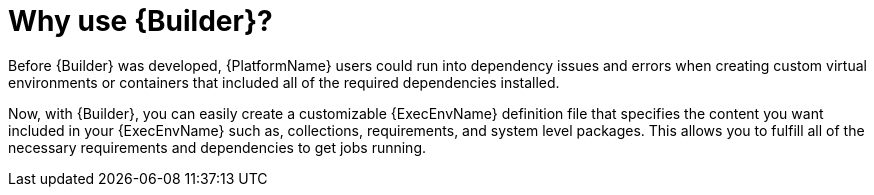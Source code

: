 [id="con-why-builder"]

= Why use {Builder}?

Before {Builder} was developed, {PlatformName} users could run into dependency issues and errors when creating custom virtual environments or containers that included all of the required dependencies installed.

Now, with {Builder}, you can easily create a customizable {ExecEnvName} definition file that specifies the content you want included in your {ExecEnvName} such as, collections, requirements, and system level packages. This allows you to fulfill all of the necessary requirements and dependencies to get jobs running.
